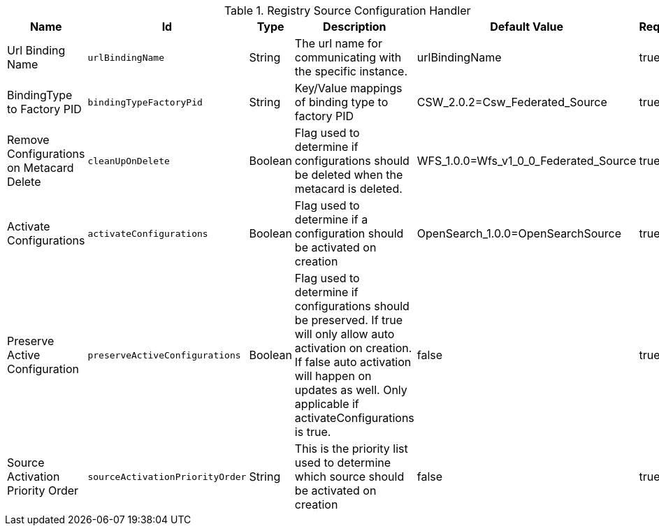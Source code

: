 .[[Registry_Configuration_Event_Handler]]Registry Source Configuration Handler
[cols="1,1m,1,3,1,1" options="header"]
|===

|Name
|Id
|Type
|Description
|Default Value
|Required

|Url Binding Name
|urlBindingName
|String
|The url name for communicating with the specific instance.
|urlBindingName
|true

| BindingType to Factory PID
| bindingTypeFactoryPid
| String
| Key/Value mappings of binding type to factory PID
| CSW_2.0.2=Csw_Federated_Source
| true

| Remove Configurations on Metacard Delete
| cleanUpOnDelete
| Boolean
| Flag used to determine if configurations should be deleted when the metacard is deleted.
|WFS_1.0.0=Wfs_v1_0_0_Federated_Source
| true

| Activate Configurations
| activateConfigurations
| Boolean
| Flag used to determine if a configuration should be activated on creation
|OpenSearch_1.0.0=OpenSearchSource
| true

| Preserve Active Configuration
| preserveActiveConfigurations
| Boolean
| Flag used to determine if configurations should be preserved. If true will only allow auto activation on creation. If false auto activation will happen on updates as well. Only applicable if activateConfigurations is true.
| false
| true

| Source Activation Priority Order
| sourceActivationPriorityOrder
| String
| This is the priority list used to determine which source should be activated on creation
| false
| true

|===

